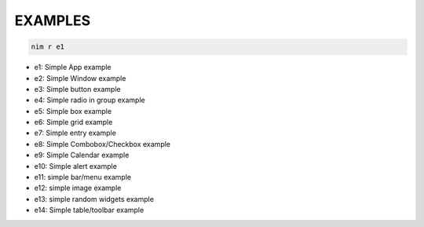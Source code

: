 

========
EXAMPLES
========
  
.. code-block:: nim
  
  nim r e1


- e1: Simple App example
- e2: Simple Window example
- e3: Simple button example
- e4: Simple radio in group example
- e5: Simple box example
- e6: Simple grid example
- e7: Simple entry example
- e8: Simple Combobox/Checkbox example
- e9: Simple Calendar example
- e10: Simple alert example
- e11: simple bar/menu example
- e12: simple image example
- e13: simple random widgets example
- e14: Simple table/toolbar example
